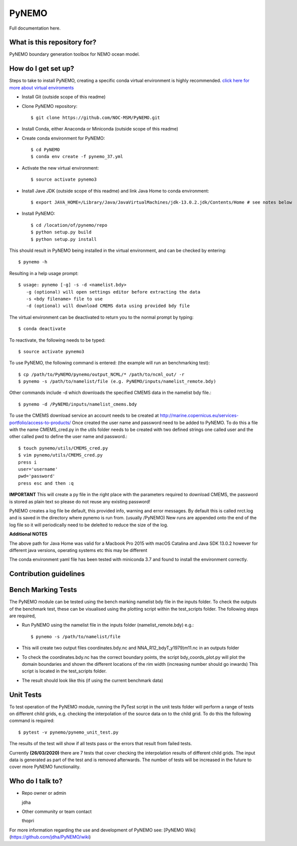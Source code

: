 PyNEMO
======

Full documentation here.

What is this repository for?
----------------------------
PyNEMO boundary generation toolbox for NEMO ocean model.

How do I get set up?
--------------------

Steps to take to install PyNEMO, creating a specific conda virtual environment is highly recommended. 
`click here for more about virtual enviroments <https://docs.conda.io/projects/conda/en/latest/user-guide/tasks/manage-environments.html/>`_

- Install Git (outside scope of this readme)
- Clone PyNEMO repository::
    
    $ git clone https://github.com/NOC-MSM/PyNEMO.git 
    
- Install Conda, either Anaconda or Miniconda (outside scope of this readme)
- Create conda environment for PyNEMO::

    $ cd PyNEMO
    $ conda env create -f pynemo_37.yml

- Activate the new virtual environment::

   $ source activate pynemo3

- Install Jave JDK (outside scope of this readme) and link Java Home to conda environment::

    $ export JAVA_HOME=/Library/Java/JavaVirtualMachines/jdk-13.0.2.jdk/Contents/Home # see notes below

- Install PyNEMO::
  
    $ cd /location/of/pynemo/repo 
    $ python setup.py build
    $ python setup.py install

This should result in PyNEMO being installed in the virtual environment, and can be checked by entering::  

    $ pynemo -h

Resulting in a help usage prompt::
 
    $ usage: pynemo [-g] -s -d <namelist.bdy>
       -g (optional) will open settings editor before extracting the data
       -s <bdy filename> file to use
       -d (optional) will download CMEMS data using provided bdy file

The virtual environment can be deactivated to return you to the normal prompt by typing::  
    
    $ conda deactivate

To reactivate, the following needs to be typed::

    $ source activate pynemo3

To use PyNEMO, the following command is entered: (the example will run an benchmarking test)::

    $ cp /path/to/PyNEMO/pynemo/output_NCML/* /path/to/ncml_out/ -r
    $ pynemo -s /path/to/namelist/file (e.g. PyNEMO/inputs/namelist_remote.bdy)

Other commands include -d which downloads the specified CMEMS data in the namelist bdy file.::

    $ pynemo -d /PyNEMO/inputs/namelist_cmems.bdy

To use the CMEMS download service an account needs to be created at http://marine.copernicus.eu/services-portfolio/access-to-products/
Once created the user name and password need to be added to PyNEMO. To do this a file with the name CMEMS_cred.py in the utils folder
needs to be created with two defined strings one called user and the other called pwd to define the user name and password.::

    $ touch pynemo/utils/CMEMS_cred.py
    $ vim pynemo/utils/CMEMS_cred.py
    press i
    user='username'
    pwd='password'
    press esc and then :q

**IMPORTANT** This will create a py file in the right place with the parameters required to download CMEMS, the password is stored as plain text so please
do not reuse any existing password!

PyNEMO creates a log file be default, this provided info, warning and error messages. By default this is called nrct.log and is saved in the directory where pynemo is run from. (usually /PyNEMO)
New runs are appended onto the end of the log file so it will periodically need to be delelted to reduce the size of the log.

**Additional NOTES**

The above path for Java Home was valid for a Macbook Pro 2015 with macOS Catalina and Java SDK 13.0.2
however for different java versions, operating systems etc this may be different

The conda environment yaml file has been tested with miniconda 3.7 and found to install the environment correctly.

Contribution guidelines
-----------------------

Bench Marking Tests
-------------------

The PyNEMO module can be tested using the bench marking namelist bdy file in the inputs folder. To check the outputs of the benchmark test, these can be visualised using the plotting script within the test_scripts folder. The following steps are required,

- Run PyNEMO using the namelist file in the inputs folder (namelist_remote.bdy) e.g.::

    $ pynemo -s /path/to/namelist/file

- This will create two output files coordinates.bdy.nc and NNA_R12_bdyT_y1979)m11.nc in an outputs folder

- To check the coordinates.bdy.nc has the correct boundary points, the script bdy_coords_plot.py will plot the domain boundaries and shown the different locations of the rim width (increasing number should go inwards) This script is located in the test_scripts folder.

- The result should look like this (if using the current benchmark data)

.. image:: /screenshots/example_bdy_coords.png
  :width: 800
  :alt: Example BDY coords output

Unit Tests
-------------------

To test operation of the PyNEMO module, running the PyTest script in the unit tests folder will perform a range of tests on different child grids,
e.g. checking the interpolation of the source data on to the child grid. To do this the following command is required::

    $ pytest -v pynemo/pynemo_unit_test.py

The results of the test will show if all tests pass or the errors that result from failed tests.

Currently **(26/03/2020)** there are 7 tests that cover checking the interpolation results of different child grids. The input data is generated as part of the
test and is removed afterwards. The number of tests will be increased in the future to cover more PyNEMO functionality.

Who do I talk to?
-----------------

* Repo owner or admin

  jdha

* Other community or team contact

  thopri

For more information regarding the use and development of PyNEMO see: [PyNEMO Wiki](https://github.com/jdha/PyNEMO/wiki)
